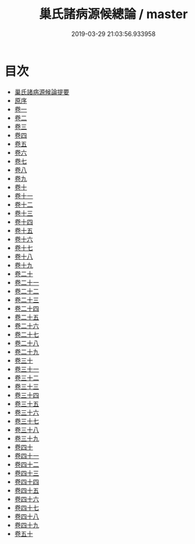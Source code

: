 #+TITLE: 巢氏諸病源候總論 / master
#+DATE: 2019-03-29 21:03:56.933958
* 目次
 - [[file:KR3e0012_000.txt::000-1a][巢氏諸病源候論提要]]
 - [[file:KR3e0012_000.txt::000-4a][原序]]
 - [[file:KR3e0012_001.txt::001-1a][卷一]]
 - [[file:KR3e0012_002.txt::002-1a][卷二]]
 - [[file:KR3e0012_003.txt::003-1a][卷三]]
 - [[file:KR3e0012_004.txt::004-1a][卷四]]
 - [[file:KR3e0012_005.txt::005-1a][卷五]]
 - [[file:KR3e0012_006.txt::006-1a][卷六]]
 - [[file:KR3e0012_007.txt::007-1a][卷七]]
 - [[file:KR3e0012_008.txt::008-1a][卷八]]
 - [[file:KR3e0012_009.txt::009-1a][卷九]]
 - [[file:KR3e0012_010.txt::010-1a][卷十]]
 - [[file:KR3e0012_011.txt::011-1a][卷十一]]
 - [[file:KR3e0012_012.txt::012-1a][卷十二]]
 - [[file:KR3e0012_013.txt::013-1a][卷十三]]
 - [[file:KR3e0012_014.txt::014-1a][卷十四]]
 - [[file:KR3e0012_015.txt::015-1a][卷十五]]
 - [[file:KR3e0012_016.txt::016-1a][卷十六]]
 - [[file:KR3e0012_017.txt::017-1a][卷十七]]
 - [[file:KR3e0012_018.txt::018-1a][卷十八]]
 - [[file:KR3e0012_019.txt::019-1a][卷十九]]
 - [[file:KR3e0012_020.txt::020-1a][卷二十]]
 - [[file:KR3e0012_021.txt::021-1a][卷二十一]]
 - [[file:KR3e0012_022.txt::022-1a][卷二十二]]
 - [[file:KR3e0012_023.txt::023-1a][卷二十三]]
 - [[file:KR3e0012_024.txt::024-1a][卷二十四]]
 - [[file:KR3e0012_025.txt::025-1a][卷二十五]]
 - [[file:KR3e0012_026.txt::026-1a][卷二十六]]
 - [[file:KR3e0012_027.txt::027-1a][卷二十七]]
 - [[file:KR3e0012_028.txt::028-1a][卷二十八]]
 - [[file:KR3e0012_029.txt::029-1a][卷二十九]]
 - [[file:KR3e0012_030.txt::030-1a][卷三十]]
 - [[file:KR3e0012_031.txt::031-1a][卷三十一]]
 - [[file:KR3e0012_032.txt::032-1a][卷三十二]]
 - [[file:KR3e0012_033.txt::033-1a][卷三十三]]
 - [[file:KR3e0012_034.txt::034-1a][卷三十四]]
 - [[file:KR3e0012_035.txt::035-1a][卷三十五]]
 - [[file:KR3e0012_036.txt::036-1a][卷三十六]]
 - [[file:KR3e0012_037.txt::037-1a][卷三十七]]
 - [[file:KR3e0012_038.txt::038-1a][卷三十八]]
 - [[file:KR3e0012_039.txt::039-1a][卷三十九]]
 - [[file:KR3e0012_040.txt::040-1a][卷四十]]
 - [[file:KR3e0012_041.txt::041-1a][卷四十一]]
 - [[file:KR3e0012_042.txt::042-1a][卷四十二]]
 - [[file:KR3e0012_043.txt::043-1a][卷四十三]]
 - [[file:KR3e0012_044.txt::044-1a][卷四十四]]
 - [[file:KR3e0012_045.txt::045-1a][卷四十五]]
 - [[file:KR3e0012_046.txt::046-1a][卷四十六]]
 - [[file:KR3e0012_047.txt::047-1a][卷四十七]]
 - [[file:KR3e0012_048.txt::048-1a][卷四十八]]
 - [[file:KR3e0012_049.txt::049-1a][卷四十九]]
 - [[file:KR3e0012_050.txt::050-1a][卷五十]]
